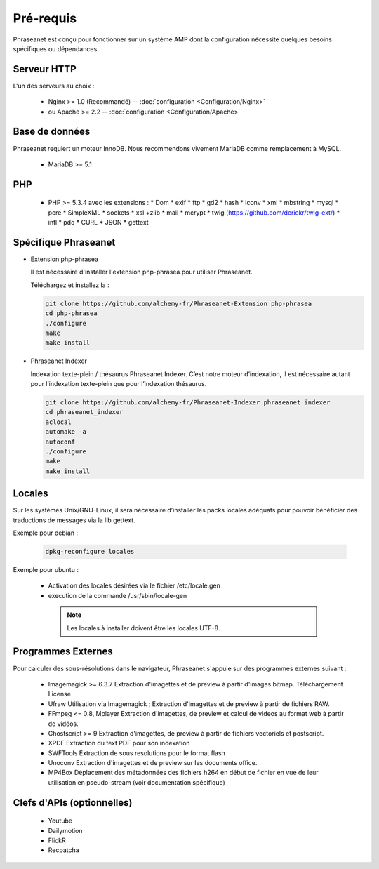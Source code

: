 Pré-requis
==========


Phraseanet est conçu pour fonctionner sur un système AMP dont la configuration
nécessite quelques besoins spécifiques ou dépendances.

Serveur HTTP
------------

L'un des serveurs au choix :

  * Nginx >= 1.0 (Recommandé) -- :doc:`configuration <Configuration/Nginx>`
  * ou Apache >= 2.2 -- :doc:`configuration <Configuration/Apache>`

Base de données
---------------

Phraseanet requiert un moteur InnoDB. Nous recommendons vivement MariaDB
comme remplacement à MySQL.

  * MariaDB >= 5.1

PHP
---

  * PHP >= 5.3.4 avec les extensions :
    * Dom
    * exif
    * ftp
    * gd2
    * hash
    * iconv
    * xml
    * mbstring
    * mysql
    * pcre
    * SimpleXML
    * sockets
    * xsl +zlib
    * mail
    * mcrypt
    * twig (https://github.com/derickr/twig-ext/)
    * intl
    * pdo
    * CURL
    * JSON
    * gettext


Spécifique Phraseanet
---------------------

* Extension php-phrasea

  Il est nécessaire d'installer l'extension php-phrasea pour utiliser Phraseanet.

  Téléchargez et installez la :

  .. code-block:: bash

    git clone https://github.com/alchemy-fr/Phraseanet-Extension php-phrasea
    cd php-phrasea
    ./configure
    make
    make install

* Phraseanet Indexer

  Indexation texte-plein / thésaurus Phraseanet Indexer.
  C’est notre moteur d’indexation, il est nécessaire autant pour l’indexation
  texte-plein que pour l’indexation thésaurus.

  .. code-block:: bash

    git clone https://github.com/alchemy-fr/Phraseanet-Indexer phraseanet_indexer
    cd phraseanet_indexer
    aclocal
    automake -a
    autoconf
    ./configure
    make
    make install


Locales
-------

Sur les systèmes Unix/GNU-Linux, il sera nécessaire d’installer les packs
locales adéquats pour pouvoir bénéficier des traductions de messages via la lib
gettext.


Exemple pour debian :

  .. code-block:: bash

    dpkg-reconfigure locales


Exemple pour ubuntu :

 * Activation des locales désirées via le fichier /etc/locale.gen
 * execution de la commande /usr/sbin/locale-gen


  .. note::

    Les locales à installer doivent être les locales UTF-8.


Programmes Externes
-------------------

Pour calculer des sous-résolutions dans le navigateur, Phraseanet s'appuie sur
des programmes externes suivant :

  * Imagemagick >= 6.3.7
    Extraction d'imagettes et de preview à partir d'images bitmap.
    Téléchargement
    License

  * Ufraw
    Utilisation via Imagemagick ; Extraction d'imagettes et de preview à partir
    de fichiers RAW.

  * FFmpeg <= 0.8, Mplayer
    Extraction d'imagettes, de preview et calcul de videos au format web à
    partir de vidéos.

  * Ghostscript >= 9
    Extraction d'imagettes, de preview à partir de fichiers vectoriels et
    postscript.

  * XPDF
    Extraction du text PDF pour son indexation

  * SWFTools
    Extraction de sous resolutions pour le format flash

  * Unoconv
    Extraction d'imagettes et de preview sur les documents office.

  * MP4Box
    Déplacement des métadonnées des fichiers h264 en début de fichier en vue de
    leur utilisation en pseudo-stream (voir documentation spécifique)



Clefs d'APIs (optionnelles)
---------------------------

  * Youtube
  * Dailymotion
  * FlickR
  * Recpatcha


